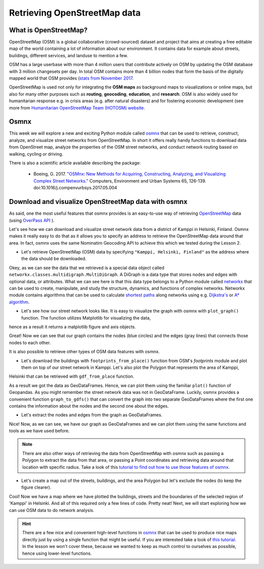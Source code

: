 Retrieving OpenStreetMap data
=============================

.. figure:: img/OSM_logo.png

What is OpenStreetMap?
----------------------

OpenStreetMap (OSM) is a global collaborative (crowd-sourced) dataset and project that aims at creating a free editable map of the world
containing a lot of information about our environment.
It contains data for example about streets, buildings, different services, and landuse to mention a few.

OSM has a large userbase with more than 4 million users that contribute actively on OSM by updating the OSM database
with 3 million changesets per day. In total OSM contains more than 4 billion nodes that form the basis of the digitally
mapped world that OSM provides (`stats from November 2017 <http://wiki.openstreetmap.org/wiki/Stats>`__.

OpenStreetMap is used not only for integrating the **OSM maps** as background maps to visualizations or online maps,
but also for many other purposes such as **routing**, **geocoding**, **education**, and **research**. OSM is also widely used for
humanitarian response e.g. in crisis areas (e.g. after natural disasters) and for fostering economic development
(see more from `Humanitarian OpenStreetMap Team (HOTOSM) website <https://www.hotosm.org/>`__.

Osmnx
-----

This week we will explore a new and exciting Python module called `osmnx <https://github.com/gboeing/osmnx>`__
that can be used to retrieve, construct, analyze, and visualize street networks from OpenStreetMap.
In short it offers really handy functions to download data from OpenStreet map, analyze the properties of the OSM street networks,
and conduct network routing based on walking, cycling or driving.

There is also a scientific article available describing the package:

    - Boeing, G. 2017. `"OSMnx: New Methods for Acquiring, Constructing, Analyzing, and Visualizing Complex Street Networks." <https://www.researchgate.net/publication/309738462_OSMnx_New_Methods_for_Acquiring_Constructing_Analyzing_and_Visualizing_Complex_Street_Networks>`__ Computers, Environment and Urban Systems 65, 126-139. doi:10.1016/j.compenvurbsys.2017.05.004

Download and visualize OpenStreetMap data with osmnx
----------------------------------------------------

As said, one the most useful features that osmnx provides is an easy-to-use way of retrieving `OpenStreetMap <http://www.openstreetmap.org/>`__ data
(using `OverPass API <http://wiki.openstreetmap.org/wiki/Overpass_API>`__ ).

Let's see how we can download and visualize street network data from a district of Kamppi in Helsinki, Finland.
Osmnx makes it really easy to do that as it allows you to specify an address to retrieve the OpenStreetMap data around that area.
In fact, osmnx uses the same Nominatim Geocoding API to achieve this which we tested during the Lesson 2.

- Let's retrieve OpenStreetMap (OSM) data by specifying ``"Kamppi, Helsinki, Finland"`` as the address where the data should be downloaded.

.. ipython:: python

    import osmnx as ox
    import matplotlib.pyplot as plt
    place_name = "Kamppi, Helsinki, Finland"
    graph = ox.graph_from_place(place_name)
    type(graph)

Okey, as we can see the data that we retrieved is a special data object called ``networkx.classes.multidigraph.MultiDiGraph``. A DiGraph is a data type that stores nodes and edges with optional data, or attributes.
What we can see here is that this data type belongs to a Python module called `networkx <https://networkx.github.io/documentation/stable/>`__
that can be used to create, manipulate, and study the structure, dynamics, and functions of complex networks.
Networkx module contains algorithms that can be used to calculate `shortest paths <https://networkx.github.io/documentation/networkx-1.10/reference/algorithms.shortest_paths.html>`__
along networks using e.g. `Dijkstra's <https://en.wikipedia.org/wiki/Dijkstra%27s_algorithm>`__ or `A* algorithm <https://en.wikipedia.org/wiki/A*_search_algorithm>`__.

- Let's see how our street network looks like. It is easy to visualize the graph with osmnx with ``plot_graph()`` function. The function utilizes Matplotlib for visualizing the data,
hence as a result it returns a matplotlib figure and axis objects.

.. ipython:: python

    fig, ax = ox.plot_graph(graph)
    @savefig graph.png width=5in
    plt.tight_layout()

Great! Now we can see that our graph contains the nodes (blue circles) and the edges (gray lines) that connects those nodes to each other.

It is also possible to retrieve other types of OSM data features with osmnx.

- Let's download the buildings with ``footprints_from_place()`` function from OSM's `footprints` module and plot them on top of our street network in Kamppi. Let's also plot the Polygon that represents the area of Kamppi,
Helsinki that can be retrieved with ``gdf_from_place`` function.

.. ipython:: python

    area = ox.gdf_from_place(place_name)
    buildings = ox.footprints.footprints_from_place(place_name, footprint_type='building')
    type(area)
    type(buildings)

As a result we got the data as GeoDataFrames. Hence, we can plot them using the familiar ``plot()`` function of Geopandas.
As you might remember the street network data was not in GeoDataFrame. Luckily, osmnx provides a convenient function ``graph_to_gdfs()``
that can convert the graph into two separate GeoDataFrames where the first one contains the information about the nodes and the second one
about the edges.

- Let's extract the nodes and edges from the graph as GeoDataFrames.

.. ipython:: python

    nodes, edges = ox.graph_to_gdfs(graph)
    nodes.head()
    edges.head()
    type(edges)

Nice! Now, as we can see, we have our graph as GeoDataFrames and we can plot them using the same functions and tools as we have used before.

.. note::

    There are also other ways of retrieving the data from OpenStreetMap with osmnx such as passing a Polygon to extract the data from that area,
    or passing a Point coordinates and retrieving data around that location with specific radius.
    Take a look of this `tutorial to find out how to use those features of osmnx <https://github.com/gboeing/osmnx-examples/blob/master/notebooks/01-overview-osmnx.ipynb>`__.

- Let's create a map out of the streets, buildings, and the area Polygon but let's exclude the nodes (to keep the figure clearer).

.. ipython:: python

    fig, ax = plt.subplots()
    area.plot(ax=ax, facecolor='black')
    edges.plot(ax=ax, linewidth=1, edgecolor='#BC8F8F')
    buildings.plot(ax=ax, facecolor='khaki', alpha=0.7)
    @savefig city_plot.png width=5in
    plt.tight_layout()

Cool! Now we have a map where we have plotted the buildings, streets and the boundaries of the selected region of 'Kamppi' in Helsinki.
And all of this required only a few lines of code. Pretty neat! Next, we will start exploring how we can use OSM
data to do network analysis.

.. todo::

   **Task**
   Column ``highway`` in our ``edges`` GeoDataFrame contains information about the type of the street (such as ``primacy, cycleway or footway``).
   Select the streets that are walkable or that can be used with cycle and visualize only them with the buildings and the area polygon. Use different colors and line widths for the cycleways and footways.

.. hint::

    There are a few nice and convenient high-level functions in `osmnx <https://github.com/gboeing/osmnx>`__ that can be used to produce nice maps directly just by using a single function that might be useful.
    If you are interested take a look of `this tutorial <https://github.com/gboeing/osmnx-examples/blob/master/notebooks/10-building-footprints.ipynb>`__.
    In the lesson we won't cover these, because we wanted to keep as much control to ourselves as possible, hence using lower-level functions.




